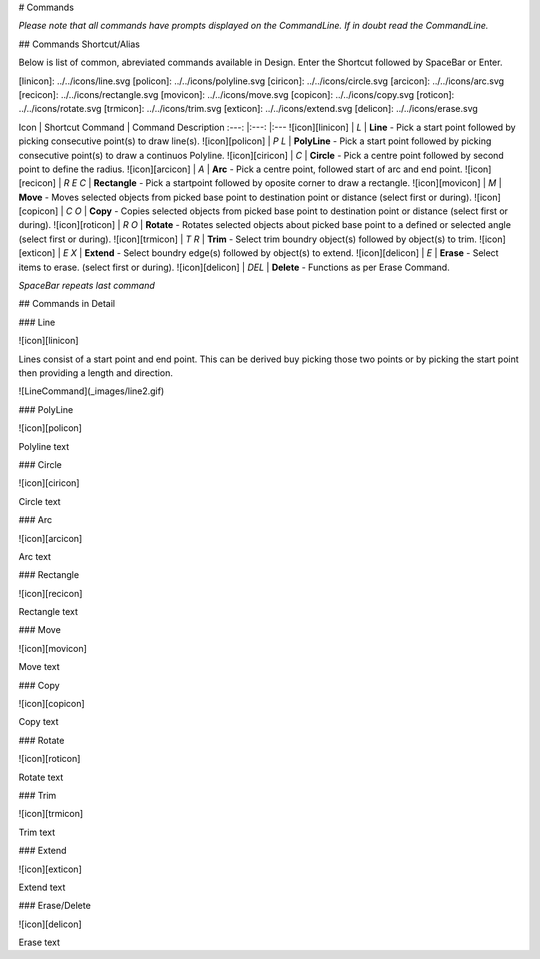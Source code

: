 # Commands

*Please note that all commands have prompts displayed on the CommandLine. If in doubt read the CommandLine.*

## Commands Shortcut/Alias

Below is list of common, abreviated commands available in Design. Enter the Shortcut followed by SpaceBar or Enter.

[linicon]: ../../icons/line.svg
[policon]: ../../icons/polyline.svg
[ciricon]: ../../icons/circle.svg
[arcicon]: ../../icons/arc.svg
[recicon]: ../../icons/rectangle.svg
[movicon]: ../../icons/move.svg
[copicon]: ../../icons/copy.svg
[roticon]: ../../icons/rotate.svg
[trmicon]: ../../icons/trim.svg
[exticon]: ../../icons/extend.svg
[delicon]: ../../icons/erase.svg


Icon             | Shortcut Command  | Command Description
:---:            |:---:              |:---
![icon][linicon] | `L`               | **Line** - Pick a start point followed by picking consecutive point(s) to draw line(s).
![icon][policon] | `P` `L`           | **PolyLine** - Pick a start point followed by picking consecutive point(s) to draw a continuos Polyline.
![icon][ciricon] | `C`               | **Circle** - Pick a centre point followed by second point to define the radius.
![icon][arcicon] | `A`               | **Arc** - Pick a centre point, followed start of arc and end point.
![icon][recicon] | `R` `E` `C`       | **Rectangle** - Pick a startpoint followed by oposite corner to draw a rectangle.
![icon][movicon] | `M`               | **Move** - Moves selected objects from picked base point to destination point or distance (select first or during).
![icon][copicon] | `C` `O`           | **Copy** - Copies selected objects from picked base point to destination point or distance (select first or during).
![icon][roticon] | `R` `O`           | **Rotate** - Rotates selected objects about picked base point to a defined or selected angle (select first or during).
![icon][trmicon] | `T` `R`           | **Trim** - Select trim boundry object(s) followed by object(s) to trim.
![icon][exticon] | `E` `X`           | **Extend** - Select boundry edge(s) followed by object(s) to extend.
![icon][delicon] | `E`               | **Erase** - Select items to erase. (select first or during). 
![icon][delicon] | `DEL`             | **Delete** - Functions as per Erase Command.

*SpaceBar repeats last command*

## Commands in Detail

### Line

![icon][linicon] 

Lines consist of a start point and end point. This can be derived buy picking those two points or by picking the start point then providing a length and direction.

![LineCommand](_images/line2.gif)

### PolyLine

![icon][policon] 

Polyline text

### Circle

![icon][ciricon] 

Circle text

### Arc

![icon][arcicon] 

Arc text

### Rectangle

![icon][recicon] 

Rectangle text

### Move

![icon][movicon] 

Move text

### Copy

![icon][copicon] 

Copy text

### Rotate

![icon][roticon] 

Rotate text

### Trim

![icon][trmicon] 

Trim text

### Extend

![icon][exticon] 

Extend text

### Erase/Delete

![icon][delicon] 

Erase text